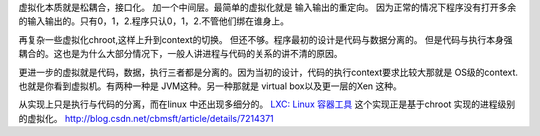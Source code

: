 虚拟化本质就是松耦合，接口化。 加一个中间层。最简单的虚拟化就是 输入输出的重定向。 因为正常的情况下程序没有打开多余的输入输出的。只有0，1，2.程序只认0，1，2.不管他们绑在谁身上。

再复杂一些虚拟化chroot,这样上升到context的切换。 但还不够。程序最初的设计是代码与数据分离的。 但是代码与执行本身强耦合的。这也是为什么大部分情况下，一般人讲进程与代码的关系的讲不清的原因。

更进一步的虚拟就是代码，数据，执行三者都是分离的。因为当初的设计，代码的执行context要求比较大那就是 OS级的context. 也就是你看到虚拟机。有两种一种是 JVM这种。另一种那就是 virtual box以及更一层的Xen 这种。

从实现上只是执行与代码的分离，而在linux 中还出现多细分的。
`LXC: Linux 容器工具 <http://www.ibm.com/developerworks/cn/linux/l-lxc-containers/index.html>`_  这个实现正是基于chroot 实现的进程级别的虚拟化。
http://blog.csdn.net/cbmsft/article/details/7214371


